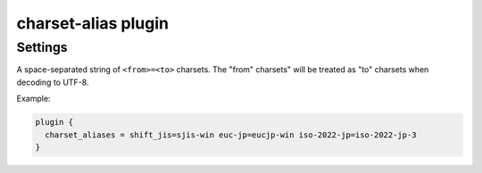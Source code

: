 .. _plugin-charset-alias:

====================
charset-alias plugin
====================

.. versionadded:: 2.2.34

.. seealso:: See :ref:`charset_alias_plugin` for a plugin overview.

Settings
========

.. dovecot_plugin:setting:: charset_aliases
   :plugin: charset-alias
   :values: @string

A space-separated string of ``<from>=<to>`` charsets. The "from" charsets"
will be treated as "to" charsets when decoding to UTF-8.

Example:

.. code-block:: none

  plugin {
    charset_aliases = shift_jis=sjis-win euc-jp=eucjp-win iso-2022-jp=iso-2022-jp-3
  }
